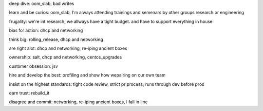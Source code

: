 deep dive: oom_slab, bad writes

learn and be curios: oom_slab, I'm always attending trainings and semenars by other groups research or engineering

frugality: we're int research, we allways have a tight budget. and have to support everything in house

bias for action:  dhcp and networking

think big: rolling_release, dhcp and networking

are right alot: dhcp and networking, re-iping ancient boxes

ownership: salt, dhcp and networking, centos_upgrades

customer obsession: jsv

hire and develop the best: profiling and show how wepairing on our own team

insist on the highest standards: tight code review, strict pr process, runs through dev before prod

earn trust: rebuild_it

disagree and commit: networking, re-iping ancient boxes, I fall in line
